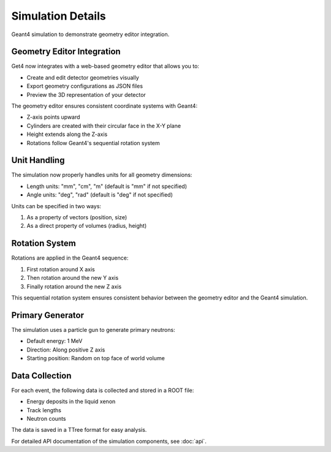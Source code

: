 Simulation Details
=================

Geant4 simulation to demonstrate geometry editor integration.

Geometry Editor Integration
-------------------------

Get4 now integrates with a web-based geometry editor that allows you to:

- Create and edit detector geometries visually
- Export geometry configurations as JSON files
- Preview the 3D representation of your detector

The geometry editor ensures consistent coordinate systems with Geant4:

- Z-axis points upward
- Cylinders are created with their circular face in the X-Y plane
- Height extends along the Z-axis
- Rotations follow Geant4's sequential rotation system

Unit Handling
------------

The simulation now properly handles units for all geometry dimensions:

- Length units: "mm", "cm", "m" (default is "mm" if not specified)
- Angle units: "deg", "rad" (default is "deg" if not specified)

Units can be specified in two ways:

1. As a property of vectors (position, size)
2. As a direct property of volumes (radius, height)

Rotation System
--------------

Rotations are applied in the Geant4 sequence:

1. First rotation around X axis
2. Then rotation around the new Y axis
3. Finally rotation around the new Z axis

This sequential rotation system ensures consistent behavior between the geometry editor and the Geant4 simulation.

Primary Generator
----------------

The simulation uses a particle gun to generate primary neutrons:

- Default energy: 1 MeV
- Direction: Along positive Z axis
- Starting position: Random on top face of world volume

Data Collection
--------------

For each event, the following data is collected and stored in a ROOT file:

- Energy deposits in the liquid xenon
- Track lengths
- Neutron counts

The data is saved in a TTree format for easy analysis.

For detailed API documentation of the simulation components, see :doc:`api`.
